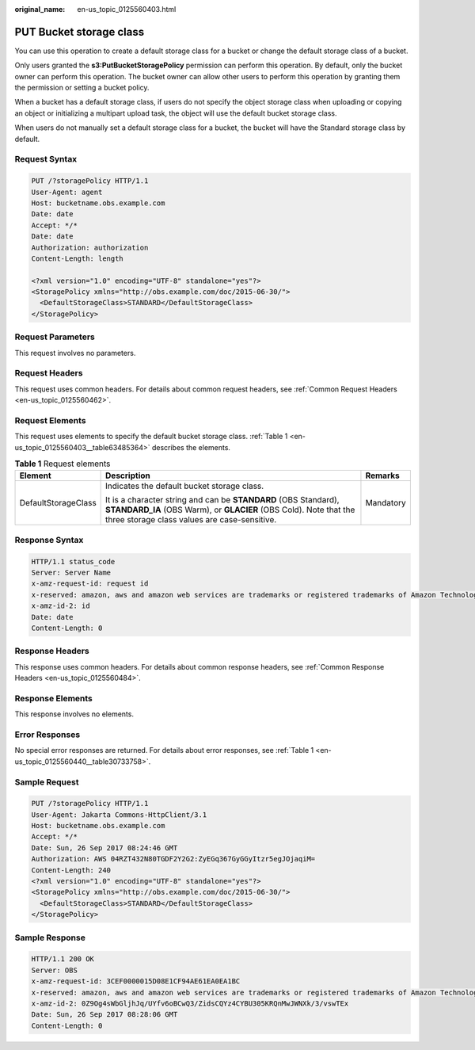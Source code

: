 :original_name: en-us_topic_0125560403.html

.. _en-us_topic_0125560403:

PUT Bucket storage class
========================

You can use this operation to create a default storage class for a bucket or change the default storage class of a bucket.

Only users granted the **s3:PutBucketStoragePolicy** permission can perform this operation. By default, only the bucket owner can perform this operation. The bucket owner can allow other users to perform this operation by granting them the permission or setting a bucket policy.

When a bucket has a default storage class, if users do not specify the object storage class when uploading or copying an object or initializing a multipart upload task, the object will use the default bucket storage class.

When users do not manually set a default storage class for a bucket, the bucket will have the Standard storage class by default.

Request Syntax
--------------

.. code-block:: text

   PUT /?storagePolicy HTTP/1.1
   User-Agent: agent
   Host: bucketname.obs.example.com
   Date: date
   Accept: */*
   Date: date
   Authorization: authorization
   Content-Length: length

   <?xml version="1.0" encoding="UTF-8" standalone="yes"?>
   <StoragePolicy xmlns="http://obs.example.com/doc/2015-06-30/">
     <DefaultStorageClass>STANDARD</DefaultStorageClass>
   </StoragePolicy>

Request Parameters
------------------

This request involves no parameters.

Request Headers
---------------

This request uses common headers. For details about common request headers, see :ref:`Common Request Headers <en-us_topic_0125560462>`.

Request Elements
----------------

This request uses elements to specify the default bucket storage class. :ref:`Table 1 <en-us_topic_0125560403__table63485364>` describes the elements.

.. _en-us_topic_0125560403__table63485364:

.. table:: **Table 1** Request elements

   +-----------------------+--------------------------------------------------------------------------------------------------------------------------------------------------------------------------------------+-----------------------+
   | Element               | Description                                                                                                                                                                          | Remarks               |
   +=======================+======================================================================================================================================================================================+=======================+
   | DefaultStorageClass   | Indicates the default bucket storage class.                                                                                                                                          | Mandatory             |
   |                       |                                                                                                                                                                                      |                       |
   |                       | It is a character string and can be **STANDARD** (OBS Standard), **STANDARD_IA** (OBS Warm), or **GLACIER** (OBS Cold). Note that the three storage class values are case-sensitive. |                       |
   +-----------------------+--------------------------------------------------------------------------------------------------------------------------------------------------------------------------------------+-----------------------+

Response Syntax
---------------

.. code-block::

   HTTP/1.1 status_code
   Server: Server Name
   x-amz-request-id: request id
   x-reserved: amazon, aws and amazon web services are trademarks or registered trademarks of Amazon Technologies, Inc
   x-amz-id-2: id
   Date: date
   Content-Length: 0

Response Headers
----------------

This response uses common headers. For details about common response headers, see :ref:`Common Response Headers <en-us_topic_0125560484>`.

Response Elements
-----------------

This response involves no elements.

Error Responses
---------------

No special error responses are returned. For details about error responses, see :ref:`Table 1 <en-us_topic_0125560440__table30733758>`.

Sample Request
--------------

.. code-block:: text

   PUT /?storagePolicy HTTP/1.1
   User-Agent: Jakarta Commons-HttpClient/3.1
   Host: bucketname.obs.example.com
   Accept: */*
   Date: Sun, 26 Sep 2017 08:24:46 GMT
   Authorization: AWS 04RZT432N80TGDF2Y2G2:ZyEGq367GyGGyItzr5egJOjaqiM=
   Content-Length: 240
   <?xml version="1.0" encoding="UTF-8" standalone="yes"?>
   <StoragePolicy xmlns="http://obs.example.com/doc/2015-06-30/">
     <DefaultStorageClass>STANDARD</DefaultStorageClass>
   </StoragePolicy>

Sample Response
---------------

.. code-block::

   HTTP/1.1 200 OK
   Server: OBS
   x-amz-request-id: 3CEF0000015D08E1CF94AE61EA0EA1BC
   x-reserved: amazon, aws and amazon web services are trademarks or registered trademarks of Amazon Technologies, Inc
   x-amz-id-2: 0Z9Og4sWbGljhJq/UYfv6oBCwQ3/ZidsCQYz4CYBU305KRQnMwJWNXk/3/vswTEx
   Date: Sun, 26 Sep 2017 08:28:06 GMT
   Content-Length: 0
